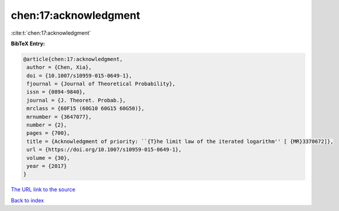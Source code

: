 chen:17:acknowledgment
======================

:cite:t:`chen:17:acknowledgment`

**BibTeX Entry:**

.. code-block:: bibtex

   @article{chen:17:acknowledgment,
    author = {Chen, Xia},
    doi = {10.1007/s10959-015-0649-1},
    fjournal = {Journal of Theoretical Probability},
    issn = {0894-9840},
    journal = {J. Theoret. Probab.},
    mrclass = {60F15 (60G10 60G15 60G50)},
    mrnumber = {3647077},
    number = {2},
    pages = {700},
    title = {Acknowledgment of priority: ``{T}he limit law of the iterated logarithm'' [ {MR}3370672]},
    url = {https://doi.org/10.1007/s10959-015-0649-1},
    volume = {30},
    year = {2017}
   }
`The URL link to the source <ttps://doi.org/10.1007/s10959-015-0649-1}>`_


`Back to index <../By-Cite-Keys.html>`_
